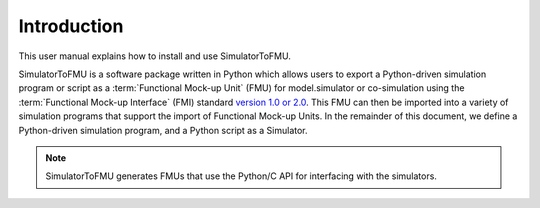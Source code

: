 .. highlight:: rest

.. _introduction:

Introduction
============

This user manual explains how to install and use SimulatorToFMU.

SimulatorToFMU is a software package written in Python which allows
users to export a Python-driven simulation program or script
as a :term:`Functional Mock-up Unit` (FMU) for
model.simulator or co-simulation using the :term:`Functional Mock-up Interface` (FMI)
standard `version 1.0 or 2.0 <https://www.fmi-standard.org>`_.
This FMU can then be imported into a variety of simulation programs
that support the import of Functional Mock-up Units.
In the remainder of this document, we define a Python-driven simulation program,
and a Python script as a Simulator.

.. note::

  SimulatorToFMU generates FMUs that use the Python/C API for interfacing with the simulators.
